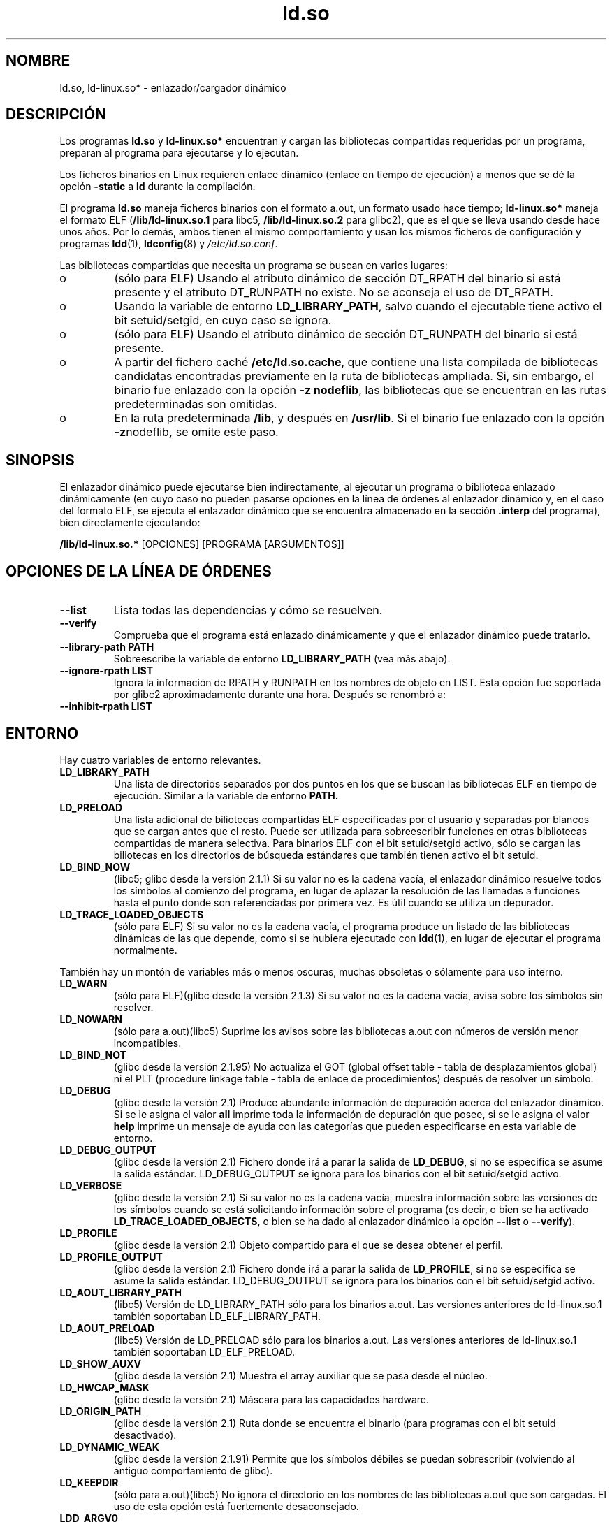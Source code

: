 .\" This is in the public domain
.TH ld.so 8 "16 diciembre 2001"
.SH NOMBRE
ld.so, ld-linux.so* \- enlazador/cargador dinámico
.SH DESCRIPCIÓN
Los programas
.B ld.so
y
.B ld-linux.so*
encuentran y cargan las bibliotecas compartidas requeridas por un 
programa, preparan al programa para ejecutarse y lo ejecutan.
.LP
Los ficheros binarios en Linux requieren enlace dinámico (enlace
en tiempo de ejecución) a menos que se dé la opción
.B \-static
a
.B ld
durante la compilación.
.LP
El programa
.B ld.so
maneja ficheros binarios con el formato a.out, un formato
usado hace tiempo;
.B ld-linux.so*
maneja el formato ELF (\fB/lib/ld-linux.so.1\fP para libc5, \fB/lib/ld-linux.so.2\fP
para glibc2), que es el que se lleva usando desde hace unos años.
Por lo demás, ambos tienen el mismo comportamiento y usan los mismos
ficheros de configuración y programas
.BR ldd (1),
.BR ldconfig (8)
y
.IR /etc/ld.so.conf .
.LP
Las bibliotecas compartidas que necesita un programa se buscan
en varios lugares:
.IP o
(sólo para ELF) Usando el atributo dinámico de sección DT_RPATH
del binario si está presente y el atributo DT_RUNPATH no existe.
No se aconseja el uso de DT_RPATH.
.IP o
Usando la variable de entorno
.BR LD_LIBRARY_PATH ,
salvo cuando el ejecutable tiene activo el bit setuid/setgid, en cuyo
caso se ignora.
.IP o
(sólo para ELF) Usando el atributo dinámico de sección DT_RUNPATH 
del binario si está presente.
.IP o
A partir del fichero caché
.BR /etc/ld.so.cache ,
que contiene una lista compilada de bibliotecas candidatas encontradas
previamente en la ruta de bibliotecas ampliada. Si, sin embargo, el
binario fue enlazado con la opción
.BR "-z nodeflib" ,
las bibliotecas que se encuentran en las rutas predeterminadas son omitidas.
.IP o
En la ruta predeterminada
.BR /lib ,
y después en
.BR /usr/lib .
Si el binario fue enlazado con la opción
.BR -z nodeflib ,
se omite este paso.
.SH SINOPSIS
El enlazador dinámico puede ejecutarse bien indirectamente, al ejecutar
un programa o biblioteca enlazado dinámicamente (en cuyo caso no pueden pasarse
opciones en la línea de órdenes al enlazador dinámico y, en el caso del formato ELF,
se ejecuta el enlazador dinámico que se encuentra almacenado en la sección
.B .interp
del programa), bien directamente ejecutando:
.P
.B /lib/ld-linux.so.*
[OPCIONES] [PROGRAMA [ARGUMENTOS]]
.SH "OPCIONES DE LA LÍNEA DE ÓRDENES"
.TP
.B --list
Lista todas las dependencias y cómo se resuelven.
.TP
.B --verify
Comprueba que el programa está enlazado dinámicamente y que el enlazador dinámico
puede tratarlo.
.TP
.B --library-path PATH
Sobreescribe la variable de entorno
.B LD_LIBRARY_PATH
(vea más abajo).
.TP
.B --ignore-rpath LIST
Ignora la información de RPATH y RUNPATH en los nombres de objeto en LIST.
Esta opción fue soportada por glibc2 aproximadamente durante una hora.
Después se renombró a:
.TP
.B --inhibit-rpath LIST
.SH ENTORNO
Hay cuatro variables de entorno relevantes.
.TP
.B LD_LIBRARY_PATH
Una lista de directorios separados por dos puntos en los que se
buscan las bibliotecas ELF en tiempo de ejecución.
Similar a la variable de entorno
.B PATH.
.TP
.B LD_PRELOAD
Una lista adicional de biliotecas compartidas ELF especificadas por
el usuario y separadas por blancos que se cargan antes que el resto.
Puede ser utilizada para sobreescribir funciones en otras bibliotecas
compartidas de manera selectiva.
Para binarios ELF con el bit setuid/setgid activo, sólo se cargan las
biliotecas en los directorios de búsqueda estándares que también tienen
activo el bit setuid.
.TP
.B LD_BIND_NOW
(libc5; glibc desde la versión 2.1.1)
Si su valor no es la cadena vacía, el enlazador dinámico resuelve todos los
símbolos al comienzo del programa, en lugar de aplazar la resolución
de las llamadas a funciones hasta el punto donde son referenciadas 
por primera vez.
Es útil cuando se utiliza un depurador.
.TP
.B LD_TRACE_LOADED_OBJECTS
(sólo para ELF)
Si su valor no es la cadena vacía, el programa produce un listado de las
bibliotecas dinámicas de las que depende, como si se hubiera ejecutado con
.BR ldd (1),
en lugar de ejecutar el programa normalmente.
.LP
También hay un montón de variables más o menos oscuras,
muchas obsoletas o sólamente para uso interno.
.TP
.B LD_WARN
(sólo para ELF)(glibc desde la versión 2.1.3)
Si su valor no es la cadena vacía, avisa sobre los símbolos sin resolver.
.TP
.B LD_NOWARN
(sólo para a.out)(libc5)
Suprime los avisos sobre las bibliotecas a.out con números de versión
menor incompatibles.
.TP
.B LD_BIND_NOT
(glibc desde la versión 2.1.95)
No actualiza el GOT (global offset table \- tabla de desplazamientos global) ni
el PLT (procedure linkage table \- tabla de enlace de procedimientos)
después de resolver un símbolo.
.TP
.B LD_DEBUG
(glibc desde la versión 2.1)
Produce abundante información de depuración acerca del enlazador
dinámico. Si se le asigna el valor
.B all
imprime toda la información de depuración que posee, si se le
asigna el valor
.B help
imprime un mensaje de ayuda con las categorías que pueden especificarse
en esta variable de entorno.
.TP
.B LD_DEBUG_OUTPUT
(glibc desde la versión 2.1)
Fichero donde irá a parar la salida de
.BR LD_DEBUG ,
si no se especifica se asume la salida estándar.
LD_DEBUG_OUTPUT se ignora para los binarios con el bit setuid/setgid activo.
.TP
.B LD_VERBOSE
(glibc desde la versión 2.1)
Si su valor no es la cadena vacía, muestra información sobre las
versiones de los símbolos cuando se está solicitando información sobre
el programa (es decir, o bien se ha activado
.BR LD_TRACE_LOADED_OBJECTS ,
o bien se ha dado al enlazador dinámico la opción
.B --list
o
.BR --verify ).
.TP
.B LD_PROFILE
(glibc desde la versión 2.1)
Objeto compartido para el que se desea obtener el perfil.
.TP
.B LD_PROFILE_OUTPUT
(glibc desde la versión 2.1)
Fichero donde irá a parar la salida de
.BR LD_PROFILE ,
si no se especifica se asume la salida estándar.
LD_DEBUG_OUTPUT se ignora para los binarios con el bit setuid/setgid activo.
.TP
.B LD_AOUT_LIBRARY_PATH
(libc5)
Versión de LD_LIBRARY_PATH sólo para los binarios a.out. Las versiones
anteriores de ld-linux.so.1 también soportaban LD_ELF_LIBRARY_PATH.
.TP
.B LD_AOUT_PRELOAD
(libc5)
Versión de LD_PRELOAD sólo para los binarios a.out. Las versiones
anteriores de ld-linux.so.1 también soportaban LD_ELF_PRELOAD.
.TP
.B LD_SHOW_AUXV
(glibc desde la versión 2.1)
Muestra el array auxiliar que se pasa desde el núcleo.
.TP
.B LD_HWCAP_MASK
(glibc desde la versión 2.1)
Máscara para las capacidades hardware.
.TP
.B LD_ORIGIN_PATH
(glibc desde la versión 2.1)
Ruta donde se encuentra el binario (para programas con el bit setuid desactivado).
.TP
.B LD_DYNAMIC_WEAK
(glibc desde la versión 2.1.91)
Permite que los símbolos débiles se puedan sobrescribir (volviendo al
antiguo comportamiento de glibc).
.TP
.B LD_KEEPDIR
(sólo para a.out)(libc5)
No ignora el directorio en los nombres de las bibliotecas a.out que son cargadas.
El uso de esta opción está fuertemente desaconsejado.
.TP
.B LDD_ARGV0
(libc5)
.IR argv [0]
a ser usado por
.BR ldd (1)
cuando no hay ninguno.
.SH FICHEROS
.PD 0
.TP
.B /lib/ld.so
enlazador/cargador dinámico
.TP
.BR /lib/ld-linux.so. { 1 , 2 }
enlazador/cargador dinámico ELF
.TP
.B /etc/ld.so.cache
Fichero que contiene una lista compilada de directorios en los que buscar
biliotecas y una lista ordenada de bibliotecas candidatas.
.TP
.B /etc/ld.so.preload
Fichero que contiene una lista de bibliotecas compartidas ELF separadas
por blancos que son cargadas antes que el programa.
.TP
.B lib*.so*
bibliotecas compartidas
.PD
.SH OBSERVACIONES
La funcionalidad
.B ld.so
está disponible para ejecutables compilados usando la versión 4.4.3 de 
libc o posterior.
La funcionalidad ELF está disponible desde la versión 1.1.52 de Linux y libc5.
.SH VÉASE TAMBIÉN
.BR ldd (1),
.BR ldconfig (8)
.\" .SH AUTORS
.\" ld.so: David Engel, Eric Youngdale, Peter MacDonald, Hongjiu Lu, Linus
.\"  Torvalds, Lars Wirzenius and Mitch D'Souza
.\" ld-linux.so: Roland McGrath, Ulrich Drepper and others.
.\"
.\" In the above, (libc5) stands for David Engel's ld.so/ld-linux.so.
